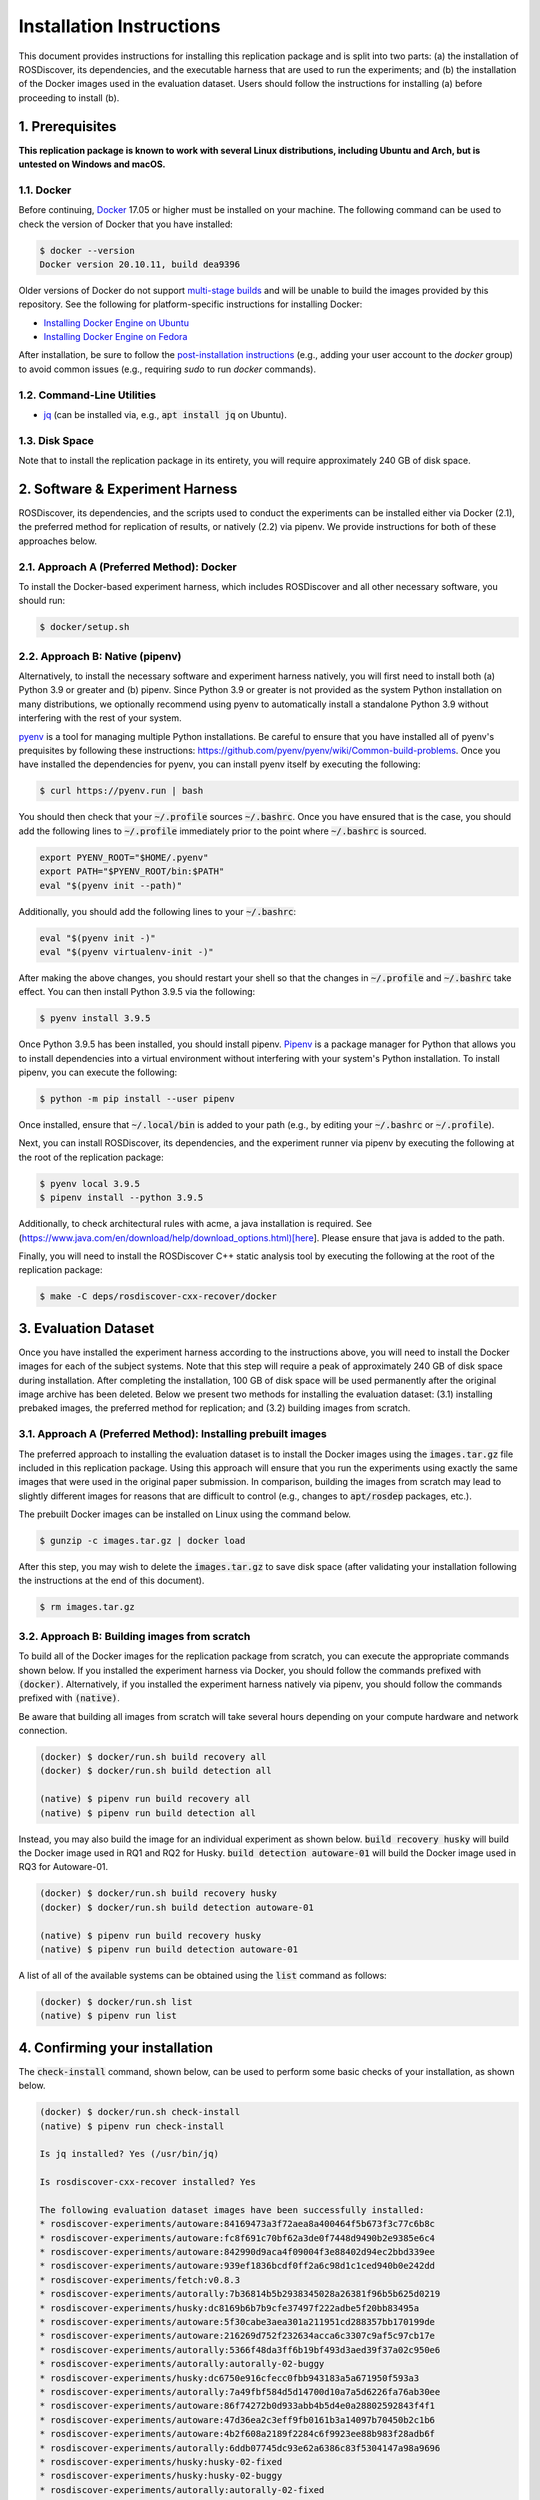Installation Instructions
=========================

This document provides instructions for installing this replication package and is split into two parts:
(a) the installation of ROSDiscover, its dependencies, and the executable harness that are used to run the experiments;
and (b) the installation of the Docker images used in the evaluation dataset.
Users should follow the instructions for installing (a) before proceeding to install (b).


1. Prerequisites
----------------

**This replication package is known to work with several Linux distributions, including Ubuntu and Arch,
but is untested on Windows and macOS.**


1.1. Docker
...........

Before continuing, `Docker <https://www.docker.com>`_ 17.05 or higher must be installed on your machine.
The following command can be used to check the version of Docker that you have installed:

.. code::

  $ docker --version
  Docker version 20.10.11, build dea9396

Older versions of Docker do not support `multi-stage builds <https://docs.docker.com/develop/develop-images/multistage-build/>`_ and will
be unable to build the images provided by this repository.
See the following for platform-specific instructions for installing Docker:

* `Installing Docker Engine on Ubuntu <https://docs.docker.com/engine/install/ubuntu>`_
* `Installing Docker Engine on Fedora <https://docs.docker.com/engine/install/fedora>`_

After installation, be sure to follow the
`post-installation instructions <https://docs.docker.com/engine/install/linux-postinstall>`_
(e.g., adding your user account to the `docker` group) to avoid common
issues (e.g., requiring `sudo` to run `docker` commands).


1.2. Command-Line Utilities
...........................

* `jq <https://stedolan.github.io/jq>`_ (can be installed via, e.g., :code:`apt install jq` on Ubuntu).


1.3. Disk Space
...............

Note that to install the replication package in its entirety, you will require approximately 240 GB of disk space.



2. Software & Experiment Harness
--------------------------------

ROSDiscover, its dependencies, and the scripts used to conduct the experiments can be installed either via Docker (2.1), the preferred method for replication of results, or natively (2.2) via pipenv.
We provide instructions for both of these approaches below.


2.1. Approach A (Preferred Method): Docker
..........................................

To install the Docker-based experiment harness, which includes ROSDiscover and all other necessary software, you should run:

.. code::

   $ docker/setup.sh


2.2. Approach B: Native (pipenv)
................................

Alternatively, to install the necessary software and experiment harness natively, you will first need to install both (a) Python 3.9 or greater and (b) pipenv.
Since Python 3.9 or greater is not provided as the system Python installation on many distributions, we optionally recommend using pyenv to automatically install a standalone Python 3.9 without interfering with the rest of your system.

`pyenv <https://github.com/pyenv/pyenv>`_ is a tool for managing multiple Python installations.
Be careful to ensure that you have installed all of pyenv's prequisites by following these instructions: https://github.com/pyenv/pyenv/wiki/Common-build-problems.
Once you have installed the dependencies for pyenv, you can install pyenv itself by executing the following:

.. code:: command

  $ curl https://pyenv.run | bash

You should then check that your :code:`~/.profile` sources :code:`~/.bashrc`.
Once you have ensured that is the case, you should add the following lines to :code:`~/.profile` immediately prior to the point where :code:`~/.bashrc` is sourced.

.. code:: command

  export PYENV_ROOT="$HOME/.pyenv"
  export PATH="$PYENV_ROOT/bin:$PATH"
  eval "$(pyenv init --path)"

Additionally, you should add the following lines to your :code:`~/.bashrc`:

.. code:: command

  eval "$(pyenv init -)"
  eval "$(pyenv virtualenv-init -)"

After making the above changes, you should restart your shell so that the changes in :code:`~/.profile` and :code:`~/.bashrc` take effect.
You can then install Python 3.9.5 via the following:

.. code:: command

  $ pyenv install 3.9.5

Once Python 3.9.5 has been installed, you should install pipenv.
`Pipenv <https://pypi.org/project/pipenv>`_ is a package manager for Python that allows you to install dependencies into a virtual environment without interfering with your system's Python installation.
To install pipenv, you can execute the following:

.. code:: command

  $ python -m pip install --user pipenv

Once installed, ensure that :code:`~/.local/bin` is added to your path (e.g., by editing your :code:`~/.bashrc` or :code:`~/.profile`).

Next, you can install ROSDiscover, its dependencies, and the experiment runner via pipenv by executing the following at the root of the replication package:

.. code:: command

  $ pyenv local 3.9.5
  $ pipenv install --python 3.9.5

Additionally, to check architectural rules with acme, a java installation is required. See (https://www.java.com/en/download/help/download_options.html)[here]. Please ensure that java is added to the path. 

Finally, you will need to install the ROSDiscover C++ static analysis tool by executing the following at the root of the replication package:

.. code:: command

   $ make -C deps/rosdiscover-cxx-recover/docker


3. Evaluation Dataset
---------------------

Once you have installed the experiment harness according to the instructions above, you will need to install the Docker images for each of the subject systems.
Note that this step will require a peak of approximately 240 GB of disk space during installation.
After completing the installation, 100 GB of disk space will be used permanently after the original image archive has been deleted.
Below we present two methods for installing the evaluation dataset:
(3.1) installing prebaked images, the preferred method for replication;
and (3.2) building images from scratch.


3.1. Approach A (Preferred Method): Installing prebuilt images
..............................................................

The preferred approach to installing the evaluation dataset is to install the Docker images using the :code:`images.tar.gz` file included in this replication package.
Using this approach will ensure that you run the experiments using exactly the same images that were used in the original paper submission.
In comparison, building the images from scratch may lead to slightly different images for reasons that are difficult to control (e.g., changes to :code:`apt/rosdep` packages, etc.).

The prebuilt Docker images can be installed on Linux using the command below.

.. code:: command

   $ gunzip -c images.tar.gz | docker load


After this step, you may wish to delete the :code:`images.tar.gz` to save disk space (after validating your installation following the instructions at the end of this document).

.. code::

   $ rm images.tar.gz


3.2. Approach B: Building images from scratch
.............................................

To build all of the Docker images for the replication package from scratch, you can execute the appropriate commands shown below.
If you installed the experiment harness via Docker, you should follow the commands prefixed with :code:`(docker)`.
Alternatively, if you installed the experiment harness natively via pipenv, you should follow the commands prefixed
with :code:`(native)`.

Be aware that building all images from scratch will take several hours depending on your compute hardware and network connection.

.. code:: command

   (docker) $ docker/run.sh build recovery all
   (docker) $ docker/run.sh build detection all

   (native) $ pipenv run build recovery all
   (native) $ pipenv run build detection all

Instead, you may also build the image for an individual experiment as shown below.
:code:`build recovery husky` will build the Docker image used in RQ1 and RQ2 for Husky.
:code:`build detection autoware-01` will build the Docker image used in RQ3 for Autoware-01.

.. code:: command

   (docker) $ docker/run.sh build recovery husky
   (docker) $ docker/run.sh build detection autoware-01

   (native) $ pipenv run build recovery husky
   (native) $ pipenv run build detection autoware-01

A list of all of the available systems can be obtained using the :code:`list` command as follows:

.. code:: command

  (docker) $ docker/run.sh list
  (native) $ pipenv run list


4. Confirming your installation
-------------------------------

The :code:`check-install` command, shown below, can be used to perform some basic checks of your installation, as shown below.

.. code:: command

    (docker) $ docker/run.sh check-install
    (native) $ pipenv run check-install

    Is jq installed? Yes (/usr/bin/jq)

    Is rosdiscover-cxx-recover installed? Yes

    The following evaluation dataset images have been successfully installed:
    * rosdiscover-experiments/autoware:84169473a3f72aea8a400464f5b673f3c77c6b8c
    * rosdiscover-experiments/autoware:fc8f691c70bf62a3de0f7448d9490b2e9385e6c4
    * rosdiscover-experiments/autoware:842990d9aca4f09004f3e88402d94ec2bbd339ee
    * rosdiscover-experiments/autoware:939ef1836bcdf0ff2a6c98d1c1ced940b0e242dd
    * rosdiscover-experiments/fetch:v0.8.3
    * rosdiscover-experiments/autorally:7b36814b5b2938345028a26381f96b5b625d0219
    * rosdiscover-experiments/husky:dc8169b6b7b9cfe37497f222adbe5f20bb83495a
    * rosdiscover-experiments/autoware:5f30cabe3aea301a211951cd288357bb170199de
    * rosdiscover-experiments/autoware:216269d752f232634acca6c3307c9af5c97cb17e
    * rosdiscover-experiments/autorally:5366f48da3ff6b19bf493d3aed39f37a02c950e6
    * rosdiscover-experiments/autorally:autorally-02-buggy
    * rosdiscover-experiments/husky:dc6750e916cfecc0fbb943183a5a671950f593a3
    * rosdiscover-experiments/autorally:7a49fbf584d5d14700d10a7a5d6226fa76ab30ee
    * rosdiscover-experiments/autoware:86f74272b0d933abb4b5d4e0a28802592843f4f1
    * rosdiscover-experiments/autoware:47d36ea2c3eff9fb0161b3a14097b70450b2c1b6
    * rosdiscover-experiments/autoware:4b2f608a2189f2284c6f9923ee88b983f28adb6f
    * rosdiscover-experiments/autorally:6ddb07745dc93e62a6386c83f5304147a98a9696
    * rosdiscover-experiments/husky:husky-02-fixed
    * rosdiscover-experiments/husky:husky-02-buggy
    * rosdiscover-experiments/autorally:autorally-02-fixed
    * rosdiscover-experiments/autoware:2a3f292eb451ac946959a3a20490427f0d2f764d
    * rosdiscover-experiments/husky:0.4.10
    * rosdiscover-experiments/autorally:a47a173290a175fa9ed1eb2b635afda25574bc63
    * rosdiscover-experiments/turtlebot:fc0e1b8d6e8b0f22a69d4958a5e073a48d87e291
    * rosdiscover-experiments/autorally:autorally-01-fixed
    * rosdiscover-experiments/autorally:3ae64dad2107baccac836b70f80c2bb4bc8669cd
    * rosdiscover-experiments/autoware:30eed1453e97eb4beb7b696ff22f5312ad80f5f6
    * rosdiscover-experiments/autoware:c2a090dec2101be2788ecb607102fa9210e24737
    * rosdiscover-experiments/husky:23c259f3340fbab901d3fe5d8fd6577e99d6e430
    * rosdiscover-experiments/autoware:f1fb9e205ca3d449a2e96f0f3409f9fd2d84ad8d
    * rosdiscover-experiments/autorally:autorally-03-buggy
    * rosdiscover-experiments/husky:husky-04-buggy
    * rosdiscover-experiments/husky:husky-06-fixed
    * rosdiscover-experiments/autoware:e9d6d6f8762457249ccb497680cf838b5a33d3e4
    * rosdiscover-experiments/autoware:0583e6d128450b2c567732cb9a00b828af7cd93e
    * rosdiscover-experiments/autorally:d1c56c0b11a35d573ef00c4276d5ba3e668728ac
    * rosdiscover-experiments/husky:97c5280b151665704f8f8e3beecb3e6e89ea14ae
    * rosdiscover-experiments/autorally:279c6642e5547876beeb536cced74661c8e46b50
    * rosdiscover-experiments/autoware:2fbad6d64f9d71e4b1b5e1de9008ca63f3b44fa1
    * rosdiscover-experiments/husky:3796317c73f184d767b1a74f7d58d0cc5b3f84fe
    * rosdiscover-experiments/autorally:c2692f2
    * rosdiscover-experiments/autoware:6a7d1b9f66fd353eb5c6ad8df942c433fff8e2a1
    * rosdiscover-experiments/turtlebot:3e32933c829e308600707a9f971334d13d1cbe19
    * rosdiscover-experiments/husky:husky-04-fixed
    * rosdiscover-experiments/mavros:mavros-02-buggy
    * rosdiscover-experiments/autoware:a2ab41dafe76579a76ad23f92f8f4992b701433b
    * rosdiscover-experiments/turtlebot:e799e45abdfe3106ac105ce21dd43283381ba180
    * rosdiscover-experiments/autorally:autorally-04-buggy
    * rosdiscover-experiments/autorally:autorally-04-fixed
    * rosdiscover-experiments/autoware:8bf1c47fbc18a0303fda23c601dfe959a3afbc41
    * rosdiscover-experiments/autorally:autorally-03-fixed
    * rosdiscover-experiments/autoware:static
    * rosdiscover-experiments/autoware:37b9feba82e6a6fabfa689fcf9d210c3c8f287f6
    * rosdiscover-experiments/autoware:6428d5fb34b961fd37da212bdb068f77ae99f25f
    * rosdiscover-experiments/husky:husky-06-buggy
    * rosdiscover-experiments/turtlebot:2.4.2
    * rosdiscover-experiments/autoware:92d9732112467fb2e7d7f66da56be51ba746915b
    * rosdiscover-experiments/autorally:autorally-01-buggy
    * rosdiscover-experiments/mavros:mavros-02-fixed
    * rosdiscover-experiments/turtlebot:b26d199a18d350e72495c4d8935e5b1ccc64d75a
    * rosdiscover-experiments/autoware:3db7e153dc111682857ffd089018b92b2eed1786
    * rosdiscover-experiments/husky:8afd94b417f33e6be6c8b7196ad9ca66260250c7

    The following evaluation dataset images are missing:

